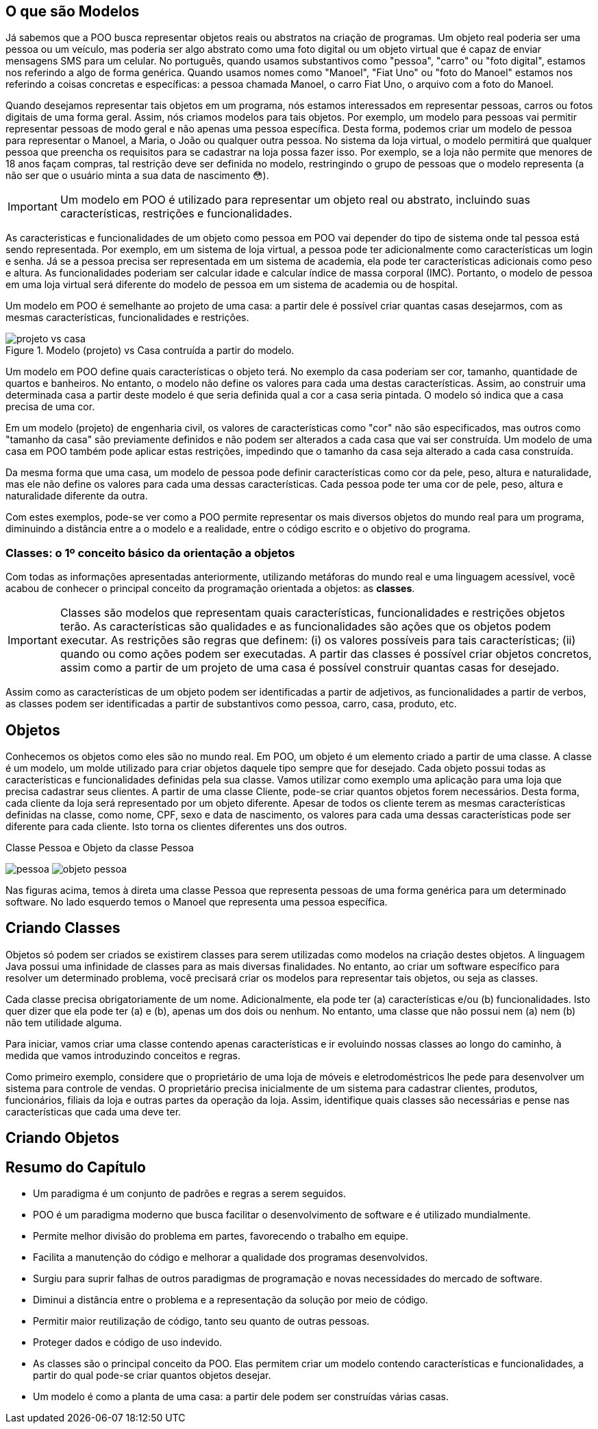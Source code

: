 
:imagesdir: images

== O que são Modelos

ifndef::backend-revealjs[]

Já sabemos que a POO busca representar objetos reais ou abstratos na criação de programas.  Um objeto real poderia ser uma pessoa ou um veículo, mas poderia ser algo abstrato como uma foto digital ou um objeto virtual que é capaz de enviar mensagens SMS para um celular. No português, quando usamos substantivos como "pessoa", "carro" ou "foto digital", estamos nos referindo a algo de forma genérica. Quando usamos nomes como "Manoel", "Fiat Uno" ou "foto do Manoel" estamos nos referindo a coisas concretas e específicas: a pessoa chamada Manoel, o carro Fiat Uno, o arquivo com a foto do Manoel.

Quando desejamos representar tais objetos em um programa, nós estamos interessados em representar pessoas, carros ou fotos digitais de uma forma geral. Assim, nós criamos modelos para tais objetos. Por exemplo, um modelo para pessoas vai permitir representar pessoas de modo geral e não apenas uma pessoa específica. Desta forma, podemos criar um modelo de pessoa para representar o Manoel, a Maria, o João ou qualquer outra pessoa. No sistema da loja virtual, o modelo permitirá que qualquer pessoa que preencha os requisitos para se cadastrar na loja possa fazer isso. Por exemplo, se a loja não permite que menores de 18 anos façam compras, tal restrição deve ser definida no modelo, restringindo o grupo de pessoas que o modelo representa (a não ser que o usuário minta a sua data de nascimento 😳).

endif::backend-revealjs[]

ifdef::backend-revealjs[]

- POO busca representar objetos reais ou abstratos na criação de programas.  
- Objeto real: pessoa ou veículo
- Objeto abstrato: foto digital ou um objeto para envio de mensagens SMS. 

== O que são Modelos

- Substantivos como "pessoa", "carro" ou "foto digital" são genéricos. 
- Nomes como "Manoel", "Fiat Uno" ou "foto do Manoel" são objetos concretos.

== O que são Modelos

- Em POO objetos são representados de uma forma geral usando modelos.
- Um modelo para pessoas vai permitir representar pessoas de modo geral. 
- Permite representar o Manoel, a Maria, o João, etc.
- Permite representar qualquer pessoa que preencha os requisitos. 

== O que são Modelos

endif::backend-revealjs[]

IMPORTANT: Um modelo em POO é utilizado para representar um objeto real ou abstrato, incluindo suas características, restrições e funcionalidades.

ifndef::backend-revealjs[]

As caracteristicas e funcionalidades de um objeto como pessoa em POO vai depender do tipo de sistema onde tal pessoa está sendo representada. Por exemplo, em um sistema de loja virtual, a pessoa pode ter adicionalmente como características um login e senha. Já se a pessoa precisa ser representada em um sistema de academia, ela pode ter características adicionais como peso e altura. As funcionalidades poderiam ser calcular idade e calcular índice de massa corporal (IMC). Portanto, o modelo de pessoa em uma loja virtual será diferente do modelo de pessoa em um sistema de academia ou de hospital.

Um modelo em POO é semelhante ao projeto de uma casa: a partir dele é possível criar quantas casas desejarmos, com as mesmas características, funcionalidades e restrições.

endif::backend-revealjs[]

ifdef::backend-revealjs[]
- As caracteristicas e funcionalidades de um objeto em POO vai depender do tipo de sistema onde tal objeto está sendo representado. 
endif::backend-revealjs[]

ifdef::backend-revealjs[]
== O que são Modelos

endif::backend-revealjs[]

image::projeto-vs-casa.png[title=Modelo (projeto) vs Casa contruída a partir do modelo.]

ifndef::backend-revealjs[]

Um modelo em POO define quais características o objeto terá. No exemplo da casa poderiam ser cor, tamanho, quantidade de quartos e banheiros. No entanto, o modelo não define os valores para cada uma destas características. Assim, ao construir uma determinada casa a partir deste modelo é que seria definida qual a cor a casa seria pintada. O modelo só indica que a casa precisa de uma cor.

Em um modelo (projeto) de engenharia civil, os valores de características como "cor" não são especificados, mas outros como "tamanho da casa" são previamente definidos e não podem ser alterados a cada casa que vai ser construída. Um modelo de uma casa em POO também pode aplicar estas restrições, impedindo que o tamanho da casa seja alterado a cada casa construída. 

Da mesma forma que uma casa, um modelo de pessoa pode definir características como cor da pele, peso, altura e naturalidade, mas ele não define os valores para cada uma dessas características. Cada pessoa pode ter uma cor de pele, peso, altura e naturalidade diferente da outra.

Com estes exemplos, pode-se ver como a POO permite representar os mais diversos objetos do mundo real para um programa, diminuindo a distância entre a o modelo e a realidade, entre o código escrito e o objetivo do programa.

endif::backend-revealjs[]

ifdef::backend-revealjs[]

== O que são Modelos

- Um modelo em POO define quais características o objeto terá. 
- Exemplo da casa: cor, tamanho, quantidade de quartos e banheiros. 
- O modelo não define os valores para cada uma destas características. 
- O modelo só indica que a casa precisa de uma cor.

== O que são Modelos
- Um projeto de engenharia civil é diferente de um modelo padrão em POO.
- É possível representar as restrições de um projeto de engenharia.
- Um modelo (como pessoa) não define os valores de características.
- POO permite representar os mais diversos objetos do mundo real para um programa.

endif::backend-revealjs[]

ifndef::backend-revealjs[]
=== Classes: o 1º conceito básico da orientação a objetos
endif::backend-revealjs[]

ifdef::backend-revealjs[]
== Classes
endif::backend-revealjs[]

ifndef::backend-revealjs[]

Com todas as informações apresentadas anteriormente, utilizando metáforas do mundo real e uma linguagem acessível, você acabou de conhecer o principal conceito da programação orientada a objetos: as *classes*. 

[IMPORTANT]
Classes são modelos que representam quais características, funcionalidades e restrições objetos terão. As características são qualidades e as funcionalidades são ações que os objetos podem executar.  As restrições são regras que definem: (i) os valores possíveis para tais características; (ii) quando ou como ações podem ser executadas.
A partir das classes é possível criar objetos concretos, assim como a partir de um projeto de uma casa é possível construir quantas casas for desejado.

Assim como as características de um objeto podem ser identificadas a partir de adjetivos, as funcionalidades a partir de verbos, as classes podem ser identificadas a partir de substantivos como pessoa, carro, casa, produto, etc.

endif::backend-revealjs[]

ifdef::backend-revealjs[]

- Principal conceito da programação orientada a objetos: as *classes*. 

== Classes
- Modelos que representam quais características, funcionalidades e restrições tais objetos terão. 

== Classes
- Características = qualidades
- Funcionalidades = ações 
- Restrições = regras

== Classes
- A partir das classes é possível criar objetos concretos.
- Classes podem ser identificadas a partir de substantivos.

endif::backend-revealjs[]

ifndef::backend-revealjs[]
== Objetos

Conhecemos os objetos como eles são no mundo real. Em POO, um objeto é um elemento criado a partir de uma classe. 
A classe é um modelo, um molde utilizado para criar objetos daquele tipo sempre que for desejado.
Cada objeto possui todas as características e funcionalidades definidas pela sua classe.
Vamos utilizar como exemplo uma aplicação para uma loja que precisa cadastrar seus clientes. A partir de uma classe Cliente, pode-se criar quantos objetos forem necessários. Desta forma, cada cliente da loja será representado por um objeto diferente. 
Apesar de todos os cliente terem as mesmas características definidas na classe, como nome, CPF, sexo e data de nascimento, os valores para cada uma dessas características pode ser diferente para cada cliente. Isto torna os clientes diferentes uns dos outros.

.Classe Pessoa e Objeto da classe Pessoa
****
image:pessoa.png[title="Classe Pessoa"] image:objeto-pessoa.jpg[title="Objeto Pessoa"]
****

Nas figuras acima, temos à direta uma classe Pessoa que representa pessoas de uma forma genérica para um determinado software. No lado esquerdo temos o Manoel que representa uma pessoa específica.

== Criando Classes

Objetos só podem ser criados se existirem classes para serem utilizadas como modelos na criação destes objetos. A linguagem Java possui uma infinidade de classes para as mais diversas finalidades. No entanto, ao criar um software específico para resolver um determinado problema, você precisará criar os modelos para representar tais objetos, ou seja as classes. 

Cada classe precisa obrigatoriamente de um nome. Adicionalmente, ela pode ter (a) características e/ou (b) funcionalidades. Isto quer dizer que ela pode ter (a) e (b), apenas um dos dois ou nenhum. No entanto, uma classe que não possui nem (a) nem (b) não tem utilidade alguma.

Para iniciar, vamos criar uma classe contendo apenas características e ir evoluindo nossas classes ao longo do caminho, à medida que vamos introduzindo conceitos e regras.

Como primeiro exemplo, considere que o proprietário de uma loja de móveis e eletrodoméstricos lhe pede para desenvolver um sistema para controle de vendas. O proprietário precisa inicialmente de um sistema para cadastrar clientes, produtos, funcionários, filiais da loja e outras partes da operação da loja. Assim, identifique quais classes são necessárias e pense nas características que cada uma deve ter.

== Criando Objetos

endif::backend-revealjs[]

== Resumo do Capítulo

- Um paradigma é um conjunto de padrões e regras a serem seguidos.
- POO é um paradigma moderno que busca facilitar o desenvolvimento de software e é utilizado mundialmente.
- Permite melhor divisão do problema em partes, favorecendo o trabalho em equipe.

ifdef::backend-revealjs[]
== Resumo do Capítulo
endif::backend-revealjs[]

- Facilita a manutenção do código e melhorar a qualidade dos programas desenvolvidos.
- Surgiu para suprir falhas de outros paradigmas de programação e novas necessidades do mercado de software.
- Diminui a distância entre o problema e a representação da solução por meio de código.

ifdef::backend-revealjs[]
== Resumo do Capítulo
endif::backend-revealjs[]

- Permitir maior reutilização de código, tanto seu quanto de outras pessoas.
- Proteger dados e código de uso indevido.
- As classes são o principal conceito da POO. Elas permitem criar um modelo contendo características e funcionalidades, a partir do qual pode-se criar quantos objetos desejar.
- Um modelo é como a planta de uma casa: a partir dele podem ser construídas várias casas.